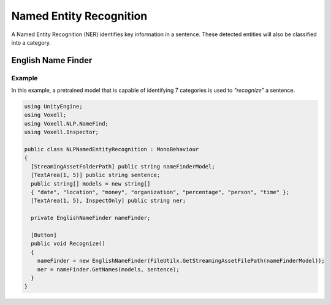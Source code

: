 Named Entity Recognition
~~~~~~~~~~~~~~~~~~~~~~~~

A Named Entity Recognition (NER) identifies key information in a sentence. These detected entities will also be classified into a category.

English Name Finder
-------------------

Example
=======

In this example, a pretrained model that is capable of identifying 7 categories is used to *"recognize"* a sentence.

.. code-block:: csharp

  using UnityEngine;
  using Voxell;
  using Voxell.NLP.NameFind;
  using Voxell.Inspector;

  public class NLPNamedEntityRecognition : MonoBehaviour
  {
    [StreamingAssetFolderPath] public string nameFinderModel;
    [TextArea(1, 5)] public string sentence;
    public string[] models = new string[]
    { "date", "location", "money", "organization", "percentage", "person", "time" };
    [TextArea(1, 5), InspectOnly] public string ner;

    private EnglishNameFinder nameFinder;

    [Button]
    public void Recognize()
    {
      nameFinder = new EnglishNameFinder(FileUtilx.GetStreamingAssetFilePath(nameFinderModel));
      ner = nameFinder.GetNames(models, sentence);
    }
  }

.. image:: ../../Pictures~/NamedEntityRecognitionExample.png
  :alt: TokenizerExample
